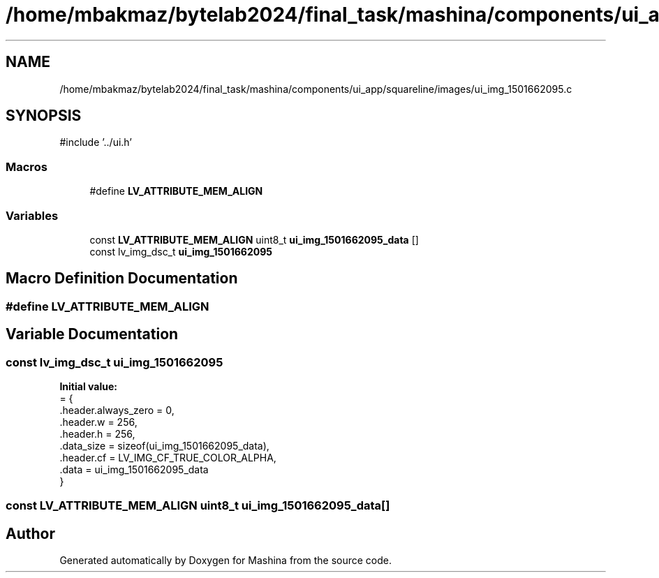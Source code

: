 .TH "/home/mbakmaz/bytelab2024/final_task/mashina/components/ui_app/squareline/images/ui_img_1501662095.c" 3 "Version ." "Mashina" \" -*- nroff -*-
.ad l
.nh
.SH NAME
/home/mbakmaz/bytelab2024/final_task/mashina/components/ui_app/squareline/images/ui_img_1501662095.c
.SH SYNOPSIS
.br
.PP
\fR#include '\&.\&./ui\&.h'\fP
.br

.SS "Macros"

.in +1c
.ti -1c
.RI "#define \fBLV_ATTRIBUTE_MEM_ALIGN\fP"
.br
.in -1c
.SS "Variables"

.in +1c
.ti -1c
.RI "const \fBLV_ATTRIBUTE_MEM_ALIGN\fP uint8_t \fBui_img_1501662095_data\fP []"
.br
.ti -1c
.RI "const lv_img_dsc_t \fBui_img_1501662095\fP"
.br
.in -1c
.SH "Macro Definition Documentation"
.PP 
.SS "#define LV_ATTRIBUTE_MEM_ALIGN"

.SH "Variable Documentation"
.PP 
.SS "const lv_img_dsc_t ui_img_1501662095"
\fBInitial value:\fP
.nf
= {
    \&.header\&.always_zero = 0,
    \&.header\&.w = 256,
    \&.header\&.h = 256,
    \&.data_size = sizeof(ui_img_1501662095_data),
    \&.header\&.cf = LV_IMG_CF_TRUE_COLOR_ALPHA,
    \&.data = ui_img_1501662095_data
}
.PP
.fi

.SS "const \fBLV_ATTRIBUTE_MEM_ALIGN\fP uint8_t ui_img_1501662095_data[]"

.SH "Author"
.PP 
Generated automatically by Doxygen for Mashina from the source code\&.
